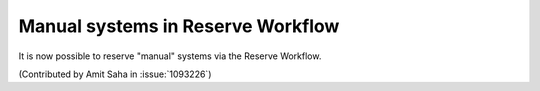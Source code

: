 Manual systems in Reserve Workflow
==================================

It is now possible to reserve "manual" systems via the Reserve
Workflow.

(Contributed by Amit Saha in :issue:`1093226`)
